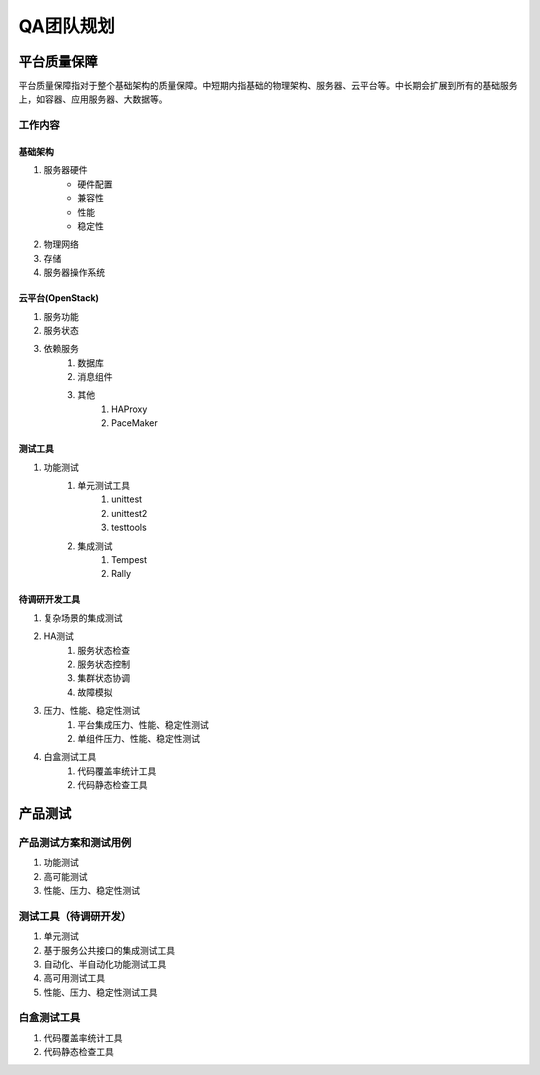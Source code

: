 ==========
QA团队规划
==========

平台质量保障
===========

平台质量保障指对于整个基础架构的质量保障。中短期内指基础的物理架构、服务器、云平台等。中长期会扩展到所有的基础服务上，如容器、应用服务器、大数据等。

工作内容
--------

基础架构
````````
#. 服务器硬件
    - 硬件配置
    - 兼容性
    - 性能
    - 稳定性
#. 物理网络
#. 存储
#. 服务器操作系统

云平台(OpenStack)
``````````````````

#. 服务功能
#. 服务状态
#. 依赖服务
    #. 数据库
    #. 消息组件
    #. 其他
        #. HAProxy
        #. PaceMaker

测试工具
````````

#. 功能测试
    #. 单元测试工具
        #. unittest
        #. unittest2
        #. testtools
    #. 集成测试
        #. Tempest
        #. Rally

待调研开发工具
`````````````````

#. 复杂场景的集成测试
#. HA测试
    #. 服务状态检查
    #. 服务状态控制
    #. 集群状态协调
    #. 故障模拟
#. 压力、性能、稳定性测试
    #. 平台集成压力、性能、稳定性测试
    #. 单组件压力、性能、稳定性测试
#. 白盒测试工具
    #. 代码覆盖率统计工具
    #. 代码静态检查工具

产品测试
========

产品测试方案和测试用例
------------------------

#. 功能测试
#. 高可能测试
#. 性能、压力、稳定性测试

测试工具（待调研开发）
------------------------

#. 单元测试
#. 基于服务公共接口的集成测试工具
#. 自动化、半自动化功能测试工具
#. 高可用测试工具
#. 性能、压力、稳定性测试工具

白盒测试工具
----------------
#. 代码覆盖率统计工具
#. 代码静态检查工具

.. todo:: 目前工作的划分不是良构的，有重复和覆盖不全的部分，需要重新组织。
